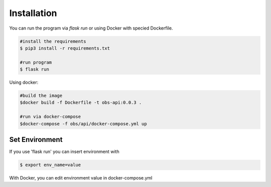 Installation
============

You can run the program via `flask run` or using Docker with specied Dockerfile.

.. code-block:: bash

    #install the requirements
    $ pip3 install -r requirements.txt

    #run program
    $ flask run

Using docker:

.. code-block:: bash

    #build the image
    $docker build -f Dockerfile -t obs-api:0.0.3 .

    #run via docker-compose
    $docker-compose -f obs/api/docker-compose.yml up

Set Environment
---------------

If you use 'flask run' you can insert environment with

.. code-block:: bash
    
    $ export env_name=value

With Docker, you can edit environment value in docker-compose.yml